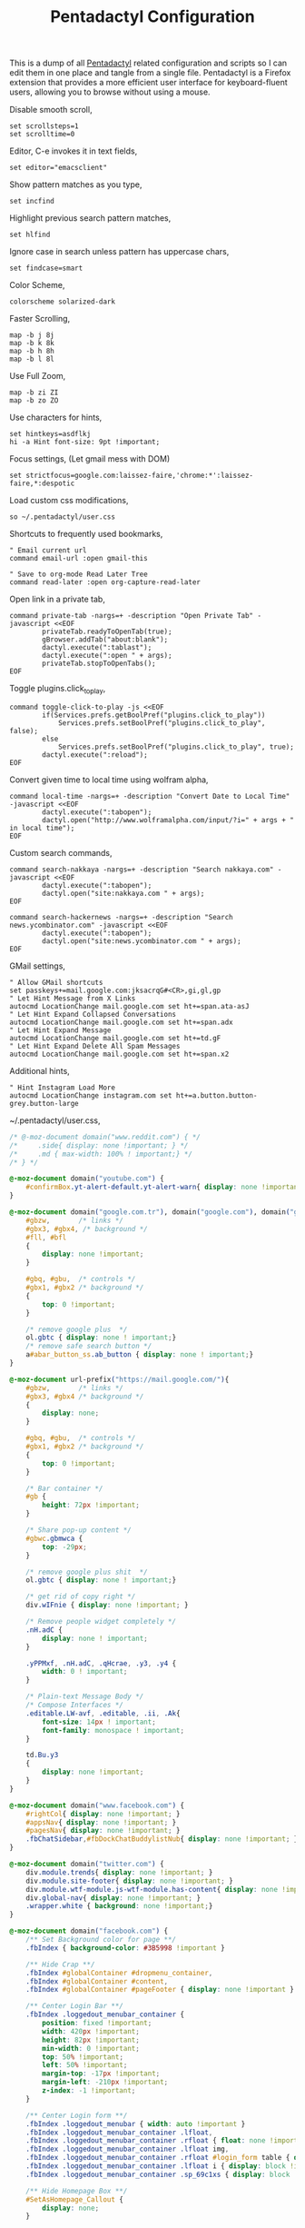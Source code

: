 #+title: Pentadactyl Configuration
#+tags: firefox pentadactyl configuration
#+EXPORT_EXCLUDE_TAGS: noexport

This is a dump of all [[http://5digits.org/pentadactyl/][Pentadactyl]] related configuration and scripts so
I can edit them in one place and tangle from a single
file. Pentadactyl is a Firefox extension that provides a more
efficient user interface for keyboard-fluent users, allowing you to
browse without using a mouse.

Disable smooth scroll,

#+BEGIN_SRC fundamental :mkdirp yes :tangle ~/.pentadactylrc  
  set scrollsteps=1
  set scrolltime=0
#+END_SRC

Editor, C-e invokes it in text fields,

#+BEGIN_SRC fundamental :mkdirp yes :tangle ~/.pentadactylrc  
  set editor="emacsclient"
#+END_SRC

Show pattern matches as you type,

#+BEGIN_SRC fundamental :mkdirp yes :tangle ~/.pentadactylrc  
  set incfind
#+END_SRC

Highlight previous search pattern matches,

#+BEGIN_SRC fundamental :mkdirp yes :tangle ~/.pentadactylrc  
  set hlfind
#+END_SRC

Ignore case in search unless pattern has uppercase chars,

#+BEGIN_SRC fundamental :mkdirp yes :tangle ~/.pentadactylrc  
  set findcase=smart
#+END_SRC

Color Scheme,

#+BEGIN_SRC fundamental :mkdirp yes :tangle ~/.pentadactylrc  
  colorscheme solarized-dark
#+END_SRC

Faster Scrolling,

#+BEGIN_SRC fundamental :mkdirp yes :tangle ~/.pentadactylrc  
  map -b j 8j
  map -b k 8k
  map -b h 8h
  map -b l 8l
#+END_SRC

Use Full Zoom,

#+BEGIN_SRC fundamental :mkdirp yes :tangle ~/.pentadactylrc  
  map -b zi ZI
  map -b zo ZO
#+END_SRC

Use characters for hints,

#+BEGIN_SRC fundamental :mkdirp yes :tangle ~/.pentadactylrc
  set hintkeys=asdflkj
  hi -a Hint font-size: 9pt !important;
#+END_SRC

Focus settings, (Let gmail mess with DOM)

#+BEGIN_SRC fundamental :mkdirp yes :tangle ~/.pentadactylrc
  set strictfocus=google.com:laissez-faire,'chrome:*':laissez-faire,*:despotic
#+END_SRC

Load custom css modifications,

#+BEGIN_SRC fundamental :mkdirp yes :tangle ~/.pentadactylrc
  so ~/.pentadactyl/user.css
#+END_SRC

Shortcuts to frequently used bookmarks,

#+BEGIN_SRC fundamental :mkdirp yes :tangle ~/.pentadactylrc
  " Email current url
  command email-url :open gmail-this
  
  " Save to org-mode Read Later Tree
  command read-later :open org-capture-read-later
#+END_SRC

Open link in a private tab,

#+BEGIN_SRC fundamental :mkdirp yes :tangle ~/.pentadactylrc
  command private-tab -nargs=+ -description "Open Private Tab" -javascript <<EOF
          privateTab.readyToOpenTab(true);
          gBrowser.addTab("about:blank");
          dactyl.execute(":tablast");
          dactyl.execute(":open " + args);
          privateTab.stopToOpenTabs();
  EOF
#+END_SRC

Toggle plugins.click_to_play,

#+BEGIN_SRC fundamental :mkdirp yes :tangle ~/.pentadactylrc
  command toggle-click-to-play -js <<EOF
          if(Services.prefs.getBoolPref("plugins.click_to_play"))
              Services.prefs.setBoolPref("plugins.click_to_play", false);
          else
              Services.prefs.setBoolPref("plugins.click_to_play", true);
          dactyl.execute(":reload");
  EOF
#+END_SRC

Convert given time to local time using wolfram alpha,

#+BEGIN_SRC fundamental :mkdirp yes :tangle ~/.pentadactylrc
  command local-time -nargs=+ -description "Convert Date to Local Time" -javascript <<EOF
          dactyl.execute(":tabopen");
          dactyl.open("http://www.wolframalpha.com/input/?i=" + args + " in local time");
  EOF
#+END_SRC

Custom search commands,

#+BEGIN_SRC fundamental :mkdirp yes :tangle ~/.pentadactylrc
  command search-nakkaya -nargs=+ -description "Search nakkaya.com" -javascript <<EOF
          dactyl.execute(":tabopen");
          dactyl.open("site:nakkaya.com " + args);
  EOF
  
  command search-hackernews -nargs=+ -description "Search news.ycombinator.com" -javascript <<EOF
          dactyl.execute(":tabopen");
          dactyl.open("site:news.ycombinator.com " + args);
  EOF
#+END_SRC

GMail settings,

#+BEGIN_SRC fundamental :mkdirp yes :tangle ~/.pentadactylrc  
  " Allow GMail shortcuts
  set passkeys+=mail.google.com:jksacrqG#<CR>,gi,gl,gp
  " Let Hint Message from X Links 
  autocmd LocationChange mail.google.com set ht+=span.ata-asJ
  " Let Hint Expand Collapsed Conversations
  autocmd LocationChange mail.google.com set ht+=span.adx
  " Let Hint Expand Message
  autocmd LocationChange mail.google.com set ht+=td.gF
  " Let Hint Expand Delete All Spam Messages
  autocmd LocationChange mail.google.com set ht+=span.x2
#+END_SRC

Additional hints,

#+BEGIN_SRC fundamental :mkdirp yes :tangle ~/.pentadactylrc
  " Hint Instagram Load More
  autocmd LocationChange instagram.com set ht+=a.button.button-grey.button-large
#+END_SRC

~/.pentadactyl/user.css,

#+BEGIN_SRC css :mkdirp yes :tangle ~/.pentadactyl/user.css 
  /* @-moz-document domain("www.reddit.com") { */
  /*     .side{ display: none !important; } */
  /*     .md { max-width: 100% ! important;} */
  /* } */
  
  @-moz-document domain("youtube.com") {
      #confirmBox.yt-alert-default.yt-alert-warn{ display: none !important; }
  }
  
  @-moz-document domain("google.com.tr"), domain("google.com"), domain("google.de"){
      #gbzw,       /* links */
      #gbx3, #gbx4, /* background */
      #fll, #bfl
      {
          display: none !important;
      }
  
      #gbq, #gbu,  /* controls */
      #gbx1, #gbx2 /* background */
      {
          top: 0 !important;
      }
  
      /* remove google plus  */
      ol.gbtc { display: none ! important;}
      /* remove safe search button */
      a#abar_button_ss.ab_button { display: none ! important;}
  }
  
  @-moz-document url-prefix("https://mail.google.com/"){
      #gbzw,       /* links */
      #gbx3, #gbx4 /* background */
      {
          display: none;
      }
  
      #gbq, #gbu,  /* controls */
      #gbx1, #gbx2 /* background */
      {
          top: 0 !important;
      }
  
      /* Bar container */
      #gb {
          height: 72px !important;
      }
  
      /* Share pop-up content */
      #gbwc.gbmwca {
          top: -29px;
      }
  
      /* remove google plus shit  */
      ol.gbtc { display: none ! important;}
  
      /* get rid of copy right */
      div.wIFnie { display: none !important; }
  
      /* Remove people widget completely */
      .nH.adC {
          display: none ! important;
      }
  
      .yPPMxf, .nH.adC, .qHcrae, .y3, .y4 {
          width: 0 ! important;
      }
      
      /* Plain-text Message Body */
      /* Compose Interfaces */
      .editable.LW-avf, .editable, .ii, .Ak{
          font-size: 14px ! important;
          font-family: monospace ! important;
      }
  
      td.Bu.y3
      {
          display: none !important;
      }
  }
  
  @-moz-document domain("www.facebook.com") {
      #rightCol{ display: none !important; }
      #appsNav{ display: none !important; }
      #pagesNav{ display: none !important; }
      .fbChatSidebar,#fbDockChatBuddylistNub{ display: none !important; }
  }
  
  @-moz-document domain("twitter.com") {
      div.module.trends{ display: none !important; }
      div.module.site-footer{ display: none !important; }
      div.module.wtf-module.js-wtf-module.has-content{ display: none !important; }
      div.global-nav{ display: none !important; }
      .wrapper.white { background: none !important;}
  }
  
  @-moz-document domain("facebook.com") {
      /** Set Background color for page **/
      .fbIndex { background-color: #3B5998 !important }
  
      /** Hide Crap **/
      .fbIndex #globalContainer #dropmenu_container,
      .fbIndex #globalContainer #content,
      .fbIndex #globalContainer #pageFooter { display: none !important }
  
      /** Center Login Bar **/
      .fbIndex .loggedout_menubar_container {
          position: fixed !important;
          width: 420px !important;
          height: 82px !important;
          min-width: 0 !important;
          top: 50% !important;
          left: 50% !important;
          margin-top: -17px !important;
          margin-left: -210px !important;
          z-index: -1 !important;
      }
  
      /** Center Login form **/
      .fbIndex .loggedout_menubar { width: auto !important }
      .fbIndex .loggedout_menubar_container .lfloat,
      .fbIndex .loggedout_menubar_container .rfloat { float: none !important }
      .fbIndex .loggedout_menubar_container .lfloat img,
      .fbIndex .loggedout_menubar_container .rfloat #login_form table { display: block !important; margin: 0 auto !important }
      .fbIndex .loggedout_menubar_container .lfloat i { display: block !important; margin: -70px auto 20px !important; }
      .fbIndex .loggedout_menubar_container .sp_69c1xs { display: block !important; }
  
      /** Hide Homepage Box **/
      #SetAsHomepage_Callout {
          display: none;
      }
  
      /** Reset bluBar z-index **/
      .fbIndex div#blueBar {
          z-index: 0 !important;
          border: none !important;
          box-shadow: none !important;
      }
  }
  
  @-moz-document domain(news.ycombinator.com) {
    p { word-break: break-all; }
    
    #non-existent-id {}
  
    #csres { display: none; }
  
    .title {
      font-size: 120% !important;
    }
  
    .subtext {
      font-size: 90% !important;
    }
  
    ,* {
      font-family: Helvetica !important;
      line-height: 1.4 !important;
    }
  
    body {
      padding: 10px !important;
      background: #F6F6EF;
    }
  
    body > center > table {
      width: 100% !important;
    }
  
    body > center > table > tbody > tr:first-child > td {
      font-size: 120%;
      -moz-border-radius: 5px;
      -moz-box-shadow: 0 0 10px rgba(0,0,0,0.5);
    }
  
    .title a {
      font-family: Museo !important;
    }
  
    .title a:visited {
      color: #666 !important;
    }
  
    .comment,
    .comhead {
      font-size: 120% !important;
    }
  
    .title .comhead {
      font-size: 85% !important;
    }
  
    .pagetop {
      display: block;
      padding: 6px 0 4px;
      font-size: 110% !important;
    }
  
    .pagetop a {
      font-family: Helvetica !important;
      color: rgba(0,0,0,0.6) !important;
      font-size: 110% !important;
    }
  
    img[src=http\:\/\/ycombinator\.com\/images\/y18\.gif] {
      margin: 0 2px 0 5px;
    }
  }
#+END_SRC

* Theme                                                            :noexport:


#+BEGIN_SRC fundamental :mkdirp yes :tangle ~/.pentadactyl/colors/solarized-dark.penta
  " Solarized dark color scheme for Pentadactyl {{{1
  " ----------------------------------------------------------------------
  "
  " Mantainer: claytron <robots@claytron.com>
  " Name: solarized-dark
  "
  " Reset the styles {{{1
  " ----------------------------------------------------------------------
  " This ensures they don't bleed over from other themes
  hi clear
  
  " Solarized color mappings {{{1
  " ----------------------------------------------------------------------
  " This allows us to easily map the colors by name
  
  " Foreground colors {{{2
  " ----------------------------------------------------------------------
  hi s_base03 color: #002b36 !important;
  hi s_base02 color: #073642 !important;
  hi s_base01 color: #586e75 !important;
  hi s_base00 color: #657b83 !important;
  hi s_base0 color: #839496 !important;
  hi s_base1 color: #93a1a1 !important;
  hi s_base2 color: #eee8d5 !important;
  hi s_base3 color: #fdf6e3 !important;
  hi s_yellow color: #b58900 !important;
  hi s_orange color: #cb4b16 !important;
  hi s_red color: #dc322f !important;
  hi s_magenta color: #d33682 !important;
  hi s_violet color: #6c71c4 !important;
  hi s_blue color: #268bd2 !important;
  hi s_cyan color: #2aa198 !important;
  hi s_green color: #859900 !important;
  
  " Background colors {{{2
  " ----------------------------------------------------------------------
  hi s_base03_back background-color: #002b36 !important;
  hi s_base02_back background-color: #073642 !important;
  hi s_base01_back background-color: #586e75 !important;
  hi s_base00_back background-color: #657b83 !important;
  hi s_base0_back background-color: #839496 !important;
  hi s_base1_back background-color: #93a1a1 !important;
  hi s_base2_back background-color: #eee8d5 !important;
  hi s_base3_back background-color: #fdf6e3 !important;
  hi s_yellow_back background-color: #b58900 !important;
  hi s_orange_back background-color: #cb4b16 !important;
  hi s_red_back background-color: #dc322f !important;
  hi s_magenta_back background-color: #d33682 !important;
  hi s_violet_back background-color: #6c71c4 !important;
  hi s_blue_back background-color: #268bd2 !important;
  hi s_cyan_back background-color: #2aa198 !important;
  hi s_green_back background-color: #859900 !important;
  
  " Gradient backgrounds {{{2
  " ----------------------------------------------------------------------
  " base0 to base03
  hi s_comp_title background: -moz-linear-gradient(60deg, #839496, #002b36) !important;
  " cyan to base03
  hi s_comp_sep background: -moz-linear-gradient(60deg, #2aa198, #002b36) !important;
  
  " Status Line {{{1
  " ----------------------------------------------------------------------
  hi -l=s_base0,s_base02_back StatusLineNormal
  hi -l=s_base03,s_orange_back StatusLineBroken
  hi -l=s_base03,s_blue_back StatusLineSecure
  hi -l=s_base03,s_violet_back StatusLineExtended
  hi -l=s_base03,s_magenta_back StatusWarningMsg
  " Make sure the question output looks nice between each status color
  hi StatusQuestion -a color: inherit !important; background-color: inherit !important;
  
  " Command Line {{{1
  " ----------------------------------------------------------------------
  hi -l=s_base0,s_base03_back Normal
  hi -l=s_base03,s_magenta_back CompItem[selected]
  " background is s_base03
  hi CompItem:nth-child(2n+1) -a background: rgba(0, 43, 54, .04);
  hi -l=s_base03,s_comp_title CompTitle
  hi -l=s_base1 CompDesc -a
  hi -l=s_base1 Preview -a
  hi -l=s_comp_sep CompTitleSep height: 2px;
  hi -l=s_base0,s_base03_back Message
  hi -l=s_base03,s_yellow_back WarningMsg
  hi -l=s_base03,s_magenta_back ErrorMsg
  hi -l=s_base1 URL
  hi -l=s_base1 URLExtra
  hi MoreMsg -a color: inherit !important; background-color: inherit !important;
  hi -l=s_green Filter -a
  hi -l=s_base0 InfoMsg
  hi -l=s_base01 ModeMsg
  hi -l=s_base0,s_base03_back CmdCmdLine
  hi -l=s_base03,s_magenta_back CmdErrorMsg
  
  " Hints {{{1
  " ----------------------------------------------------------------------
  " The hint background is s_base3, the outline is s_base03
  hi -l=s_base03 Hint -a outline: 1px solid rgba(0, 43, 54, .5); background: rgba(253, 246, 227, .8);
  hi -l=s_base03,s_blue_back HintElem
  hi -l=s_base03,s_magenta_back HintActive
  
  " Other {{{1
  " ----------------------------------------------------------------------
  hi -l=s_red_back Bell
  hi -l=s_blue,s_base03_back NonText -a min-height: 16px; padding-left: 2px;
  hi -l=s_magenta_back Search -a
  hi -l=s_red Title -a
  hi -l=s_blue Indicator -a
  hi -l=s_cyan Question
  hi -l=s_blue Enabled -a
  hi -l=s_blue_back FrameIndicator -a
  hi -l=s_base0,s_base3_back LinkInfo -a
  hi -l=s_base03,s_base2_back LineNr
  hi -l=s_blue Tag -a
  hi -l=s_base03,s_orange_back EditorBlink1
  hi -l=s_base01 EditorBlink2
  hi -l=s_base2,s_base03_back EditorEditing>*
  hi -l=s_base2,s_base03_back EditorEditing
  hi -l=s_base03,s_red_back EditorError
  hi -l=s_base01 Disabled -a
  hi -l=s_base01 Addon:not([active]) -a
  " background is s_base03
  hi Addon:nth-child(2n+1) -a background: rgba(0, 43, 54, .04);
  " background is s_base03
  hi UsageItem:nth-of-type(2n) -a background: rgba(0, 43, 54, .04);
  hi -l=s_base01 Download:not([active]) -a
  " background is s_base03
  hi Download:nth-child(2n+1) -a background: rgba(0, 43, 54, .04);
  " Text shadow is s_base03
  hi -l=s_base3 TabIconNumber -a text-shadow: #002b36 -1px 0 1px, #002b36 0 1px 1px, #002b36 1px 0 1px, #002b36 0 -1px 1px;
  " buttons
  hi -l=s_blue Button -a
  hi -l=s_blue Button::after -a
  hi -l=s_blue Button::before -a
  
  
  " Help {{{1
  " ----------------------------------------------------------------------
  hi -l=s_base0,s_base03_back HelpBody -a
  " Border is s_base3, and there to fake padding on the background image,
  " since the logo is black and I'm putting it on a white bg
  hi -l=s_base3_back Logo -a border: 5px solid #fdf6e3 !important;
  " This can't be !important, or else it overrides all links (e.g. ex,
  " key, opt). The color used here is s_blue
  hi HelpLink[href] -a color: #268bd2;
  hi -l=s_blue HelpTopic -a
  hi -l=s_blue HelpType margin-right: 2ex;
  hi -l=s_magenta HelpInfoLabel -a
  hi -l=s_magenta HelpWarning -a
  hi -l=s_magenta HelpNote -a
  hi -l=s_orange HelpEx -a
  hi -l=s_green HelpKey -a
  hi -l=s_red HelpKeyword -a
  hi -l=s_red HelpTag -a
  hi -l=s_green HelpNewsTag -a
  hi -l=s_yellow HelpHead -a
  " Using s_base1 here for the border
  hi HelpBorder -a border-color: #93a1a1 !important;
  hi -l=s_cyan HelpSpec -a
  hi -l=s_cyan HelpArg -a
  hi -l=s_cyan HelpOptionalArg -a
  hi -l=s_violet HelpString -a
  hi -l=s_cyan HelpOpt -a
  " Help code blocks
  hi -l=s_base0 HelpXMLText -a
  hi -l=s_base00,s_base3_back HelpXMLBase -a padding: 7px;
  hi -l=s_blue HelpXMLTagStart -a
  hi -l=s_blue HelpXMLTagEnd -a
  hi -l=s_orange HelpXMLAttribute -a
  hi -l=s_cyan HelpXMLString -a
  hi -l=s_base01 HelpXMLComment -a
  hi -l=s_base00 HelpXMLAttribute::after -a
  hi -l=s_orange HelpXMLNamespace -a
  hi -l=s_cyan HelpXMLNamespace::after -a
  hi -l=s_cyan HelpXMLProcessing -a
  hi -l=s_base00 HelpXMLProcessing::before -a
  hi -l=s_base00 HelpXMLProcessing::after -a
  hi HelpXML -a border: none;
  hi HelpXMLBlock -a border: none;
  hi -l=s_cyan Boolean -a
  hi -l=s_yellow Keyword -a
  hi -l=s_blue Function -a
  hi -l=s_blue Null -a
  hi -l=s_blue Number -a
  hi -l=s_green Object -a
  hi -l=s_base1 Comment -a
  hi -l=s_base0 Comment -a
  
  " vim: fdm=marker
#+END_SRC

#+BEGIN_SRC fundamental :mkdirp yes :tangle ~/.pentadactyl/colors/solarized-light.penta
  " Solarized light color scheme for Pentadactyl {{{1
  " ----------------------------------------------------------------------
  "
  " Mantainer: claytron <robots@claytron.com>
  " Name: solarized-light
  
  " Reset the styles {{{1
  " ----------------------------------------------------------------------
  " This ensures they don't bleed over from other themes
  hi clear
  
  
  " Solarized color mappings {{{1
  " ----------------------------------------------------------------------
  " This allows us to easily map the colors by name
  
  " Foreground colors {{{2
  " ----------------------------------------------------------------------
  hi s_base03 color: #002b36 !important;
  hi s_base02 color: #073642 !important;
  hi s_base01 color: #586e75 !important;
  hi s_base00 color: #657b83 !important;
  hi s_base0 color: #839496 !important;
  hi s_base1 color: #93a1a1 !important;
  hi s_base2 color: #eee8d5 !important;
  hi s_base3 color: #fdf6e3 !important;
  hi s_yellow color: #b58900 !important;
  hi s_orange color: #cb4b16 !important;
  hi s_red color: #dc322f !important;
  hi s_magenta color: #d33682 !important;
  hi s_violet color: #6c71c4 !important;
  hi s_blue color: #268bd2 !important;
  hi s_cyan color: #2aa198 !important;
  hi s_green color: #859900 !important;
  
  " Background colors {{{2
  " ----------------------------------------------------------------------
  hi s_base03_back background-color: #002b36 !important;
  hi s_base02_back background-color: #073642 !important;
  hi s_base01_back background-color: #586e75 !important;
  hi s_base00_back background-color: #657b83 !important;
  hi s_base0_back background-color: #839496 !important;
  hi s_base1_back background-color: #93a1a1 !important;
  hi s_base2_back background-color: #eee8d5 !important;
  hi s_base3_back background-color: #fdf6e3 !important;
  hi s_yellow_back background-color: #b58900 !important;
  hi s_orange_back background-color: #cb4b16 !important;
  hi s_red_back background-color: #dc322f !important;
  hi s_magenta_back background-color: #d33682 !important;
  hi s_violet_back background-color: #6c71c4 !important;
  hi s_blue_back background-color: #268bd2 !important;
  hi s_cyan_back background-color: #2aa198 !important;
  hi s_green_back background-color: #859900 !important;
  
  " Gradient backgrounds {{{2
  " ----------------------------------------------------------------------
  " base0 to base3
  hi s_comp_title background: -moz-linear-gradient(60deg, #839496, #fdf6e3) !important;
  " cyan to base3
  hi s_comp_sep background: -moz-linear-gradient(60deg, #2aa198, #fdf6e3) !important;
  
  " Status Line {{{1
  " ----------------------------------------------------------------------
  hi -l=s_base00,s_base2_back StatusLineNormal
  hi -l=s_base3,s_orange_back StatusLineBroken
  hi -l=s_base3,s_blue_back StatusLineSecure
  hi -l=s_base3,s_violet_back StatusLineExtended
  hi -l=s_base3,s_magenta_back StatusWarningMsg
  " Make sure the question output looks nice between each status color
  hi StatusQuestion -a color: inherit !important; background-color: inherit !important;
  
  " Command Line {{{1
  " ----------------------------------------------------------------------
  hi -l=s_base00,s_base3_back Normal
  hi -l=s_base3,s_magenta_back CompItem[selected]
  " background is s_base03
  hi CompItem:nth-child(2n+1) -a background: rgba(0, 43, 54, .04);
  hi -l=s_base3,s_comp_title CompTitle
  hi -l=s_base1 CompDesc -a
  hi -l=s_base1 Preview -a
  hi -l=s_comp_sep CompTitleSep height: 2px;
  hi -l=s_base00,s_base3_back Message
  hi -l=s_base3,s_yellow_back WarningMsg
  hi -l=s_base3,s_magenta_back ErrorMsg
  hi -l=s_base1 URL
  hi -l=s_base1 URLExtra
  hi MoreMsg -a color: inherit !important; background-color: inherit !important;
  hi -l=s_green Filter -a
  hi -l=s_base00 InfoMsg
  hi -l=s_base01 ModeMsg
  hi -l=s_base00,s_base3_back CmdCmdLine
  hi -l=s_base3,s_magenta_back CmdErrorMsg
  
  " Hints {{{1
  " ----------------------------------------------------------------------
  " The hint background is s_base3, the outline is s_base03
  hi -l=s_base03 Hint -a outline: 1px solid rgba(0, 43, 54, .5); background: rgba(253, 246, 227, .8);
  hi -l=s_base3,s_blue_back HintElem
  hi -l=s_base3,s_magenta_back HintActive
  
  " Other {{{1
  " ----------------------------------------------------------------------
  hi -l=s_red_back Bell
  hi -l=s_blue,s_base3_back NonText -a min-height: 16px; padding-left: 2px;
  hi -l=s_magenta_back Search -a
  hi -l=s_red Title -a
  hi -l=s_blue Indicator -a
  hi -l=s_cyan Question
  hi -l=s_blue Enabled -a
  hi -l=s_blue_back FrameIndicator -a
  hi -l=s_base0,s_base03_back LinkInfo -a
  hi -l=s_base3,s_base2_back LineNr
  hi -l=s_blue Tag -a
  hi -l=s_base3,s_orange_back EditorBlink1
  hi -l=s_base01 EditorBlink2
  hi -l=s_base2,s_base3_back EditorEditing>*
  hi -l=s_base2,s_base3_back EditorEditing
  hi -l=s_base3,s_red_back EditorError
  hi -l=s_base01 Disabled -a
  hi -l=s_base01 Addon:not([active]) -a
  " background is s_base03
  hi Addon:nth-child(2n+1) -a background: rgba(0, 43, 54, .04);
  " background is s_base03
  hi UsageItem:nth-of-type(2n) -a background: rgba(0, 43, 54, .04);
  hi -l=s_base01 Download:not([active]) -a
  " background is s_base03
  hi Download:nth-child(2n+1) -a background: rgba(0, 43, 54, .04);
  " Text shadow is s_base03
  hi -l=s_base3 TabIconNumber -a text-shadow: #002b36 -1px 0 1px, #002b36 0 1px 1px, #002b36 1px 0 1px, #002b36 0 -1px 1px;
  " buttons
  hi -l=s_blue Button -a
  hi -l=s_blue Button::after -a
  hi -l=s_blue Button::before -a
  
  
  " Help {{{1
  " ----------------------------------------------------------------------
  hi -l=s_base00,s_base3_back HelpBody -a
  " This can't be !important, or else it overrides all links (e.g. ex,
  " key, opt). The color used here is s_blue
  hi HelpLink[href] -a color: #268bd2;
  hi -l=s_blue HelpTopic -a
  hi -l=s_blue HelpType margin-right: 2ex;
  hi -l=s_magenta HelpInfoLabel -a
  hi -l=s_magenta HelpWarning -a
  hi -l=s_magenta HelpNote -a
  hi -l=s_orange HelpEx -a
  hi -l=s_green HelpKey -a
  hi -l=s_red HelpKeyword -a
  hi -l=s_red HelpTag -a
  hi -l=s_green HelpNewsTag -a
  hi -l=s_yellow HelpHead -a
  " Using s_base1 here for the border
  hi HelpBorder -a border-color: #93a1a1 !important;
  hi -l=s_cyan HelpSpec -a
  hi -l=s_cyan HelpArg -a
  hi -l=s_cyan HelpOptionalArg -a
  hi -l=s_violet HelpString -a
  hi -l=s_cyan HelpOpt -a
  " Help code blocks
  hi -l=s_base0 HelpXMLText -a
  hi -l=s_base0,s_base03_back HelpXMLBase -a padding: 7px;
  hi -l=s_blue HelpXMLTagStart -a
  hi -l=s_blue HelpXMLTagEnd -a
  hi -l=s_orange HelpXMLAttribute -a
  hi -l=s_cyan HelpXMLString -a
  hi -l=s_base01 HelpXMLComment -a
  hi -l=s_base0 HelpXMLAttribute::after -a
  hi -l=s_orange HelpXMLNamespace -a
  hi -l=s_cyan HelpXMLNamespace::after -a
  hi -l=s_cyan HelpXMLProcessing -a
  hi -l=s_base0 HelpXMLProcessing::before -a
  hi -l=s_base0 HelpXMLProcessing::after -a
  hi HelpXML -a border: none;
  hi HelpXMLBlock -a border: none;
  hi -l=s_cyan Boolean -a
  hi -l=s_yellow Keyword -a
  hi -l=s_blue Function -a
  hi -l=s_blue Null -a
  hi -l=s_blue Number -a
  hi -l=s_green Object -a
  hi -l=s_base1 Comment -a
  hi -l=s_base00 Comment -a
  
  " vim: fdm=marker
#+END_SRC
